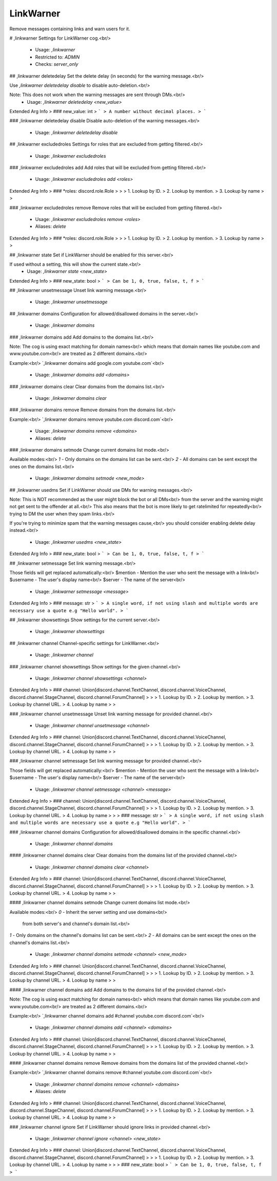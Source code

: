 LinkWarner
==========

Remove messages containing links and warn users for it.

# ,linkwarner
Settings for LinkWarner cog.<br/>
 - Usage: `,linkwarner`
 - Restricted to: `ADMIN`
 - Checks: `server_only`


## ,linkwarner deletedelay
Set the delete delay (in seconds) for the warning message.<br/>

Use `,linkwarner deletedelay disable` to disable auto-deletion.<br/>

Note: This does not work when the warning messages are sent through DMs.<br/>
 - Usage: `,linkwarner deletedelay <new_value>`
Extended Arg Info
> ### new_value: int
> ```
> A number without decimal places.
> ```


### ,linkwarner deletedelay disable
Disable auto-deletion of the warning messages.<br/>
 - Usage: `,linkwarner deletedelay disable`


## ,linkwarner excludedroles
Settings for roles that are excluded from getting filtered.<br/>
 - Usage: `,linkwarner excludedroles`


### ,linkwarner excludedroles add
Add roles that will be excluded from getting filtered.<br/>
 - Usage: `,linkwarner excludedroles add <roles>`
Extended Arg Info
> ### *roles: discord.role.Role
> 
> 
>     1. Lookup by ID.
>     2. Lookup by mention.
>     3. Lookup by name
> 
>     


### ,linkwarner excludedroles remove
Remove roles that will be excluded from getting filtered.<br/>
 - Usage: `,linkwarner excludedroles remove <roles>`
 - Aliases: `delete`
Extended Arg Info
> ### *roles: discord.role.Role
> 
> 
>     1. Lookup by ID.
>     2. Lookup by mention.
>     3. Lookup by name
> 
>     


## ,linkwarner state
Set if LinkWarner should be enabled for this server.<br/>

If used without a setting, this will show the current state.<br/>
 - Usage: `,linkwarner state <new_state>`
Extended Arg Info
> ### new_state: bool
> ```
> Can be 1, 0, true, false, t, f
> ```


## ,linkwarner unsetmessage
Unset link warning message.<br/>
 - Usage: `,linkwarner unsetmessage`


## ,linkwarner domains
Configuration for allowed/disallowed domains in the server.<br/>
 - Usage: `,linkwarner domains`


### ,linkwarner domains add
Add domains to the domains list.<br/>

Note: The cog is using exact matching for domain names<br/>
which means that domain names like youtube.com and www.youtube.com<br/>
are treated as 2 different domains.<br/>

Example:<br/>
`,linkwarner domains add google.com youtube.com`<br/>
 - Usage: `,linkwarner domains add <domains>`


### ,linkwarner domains clear
Clear domains from the domains list.<br/>
 - Usage: `,linkwarner domains clear`


### ,linkwarner domains remove
Remove domains from the domains list.<br/>

Example:<br/>
`,linkwarner domains remove youtube.com discord.com`<br/>
 - Usage: `,linkwarner domains remove <domains>`
 - Aliases: `delete`


### ,linkwarner domains setmode
Change current domains list mode.<br/>

Available modes:<br/>
`1` - Only domains on the domains list can be sent.<br/>
`2` - All domains can be sent except the ones on the domains list.<br/>
 - Usage: `,linkwarner domains setmode <new_mode>`


## ,linkwarner usedms
Set if LinkWarner should use DMs for warning messages.<br/>

Note: This is NOT recommended as the user might block the bot or all DMs<br/>
from the server and the warning might not get sent to the offender at all.<br/>
This also means that the bot is more likely to get ratelimited for repeatedly<br/>
trying to DM the user when they spam links.<br/>

If you're trying to minimize spam that the warning messages cause,<br/>
you should consider enabling delete delay instead.<br/>
 - Usage: `,linkwarner usedms <new_state>`
Extended Arg Info
> ### new_state: bool
> ```
> Can be 1, 0, true, false, t, f
> ```


## ,linkwarner setmessage
Set link warning message.<br/>

Those fields will get replaced automatically:<br/>
$mention - Mention the user who sent the message with a link<br/>
$username - The user's display name<br/>
$server - The name of the server<br/>
 - Usage: `,linkwarner setmessage <message>`
Extended Arg Info
> ### message: str
> ```
> A single word, if not using slash and multiple words are necessary use a quote e.g "Hello world".
> ```


## ,linkwarner showsettings
Show settings for the current server.<br/>
 - Usage: `,linkwarner showsettings`


## ,linkwarner channel
Channel-specific settings for LinkWarner.<br/>
 - Usage: `,linkwarner channel`


### ,linkwarner channel showsettings
Show settings for the given channel.<br/>
 - Usage: `,linkwarner channel showsettings <channel>`
Extended Arg Info
> ### channel: Union[discord.channel.TextChannel, discord.channel.VoiceChannel, discord.channel.StageChannel, discord.channel.ForumChannel]
> 
> 
>     1. Lookup by ID.
>     2. Lookup by mention.
>     3. Lookup by channel URL.
>     4. Lookup by name
> 
>     


### ,linkwarner channel unsetmessage
Unset link warning message for provided channel.<br/>
 - Usage: `,linkwarner channel unsetmessage <channel>`
Extended Arg Info
> ### channel: Union[discord.channel.TextChannel, discord.channel.VoiceChannel, discord.channel.StageChannel, discord.channel.ForumChannel]
> 
> 
>     1. Lookup by ID.
>     2. Lookup by mention.
>     3. Lookup by channel URL.
>     4. Lookup by name
> 
>     


### ,linkwarner channel setmessage
Set link warning message for provided channel.<br/>

Those fields will get replaced automatically:<br/>
$mention - Mention the user who sent the message with a link<br/>
$username - The user's display name<br/>
$server - The name of the server<br/>
 - Usage: `,linkwarner channel setmessage <channel> <message>`
Extended Arg Info
> ### channel: Union[discord.channel.TextChannel, discord.channel.VoiceChannel, discord.channel.StageChannel, discord.channel.ForumChannel]
> 
> 
>     1. Lookup by ID.
>     2. Lookup by mention.
>     3. Lookup by channel URL.
>     4. Lookup by name
> 
>     
> ### message: str
> ```
> A single word, if not using slash and multiple words are necessary use a quote e.g "Hello world".
> ```


### ,linkwarner channel domains
Configuration for allowed/disallowed domains in the specific channel.<br/>
 - Usage: `,linkwarner channel domains`


#### ,linkwarner channel domains clear
Clear domains from the domains list of the provided channel.<br/>
 - Usage: `,linkwarner channel domains clear <channel>`
Extended Arg Info
> ### channel: Union[discord.channel.TextChannel, discord.channel.VoiceChannel, discord.channel.StageChannel, discord.channel.ForumChannel]
> 
> 
>     1. Lookup by ID.
>     2. Lookup by mention.
>     3. Lookup by channel URL.
>     4. Lookup by name
> 
>     


#### ,linkwarner channel domains setmode
Change current domains list mode.<br/>

Available modes:<br/>
`0` - Inherit the server setting and use domains<br/>
      from both server's and channel's domain list.<br/>
`1` - Only domains on the channel's domains list can be sent.<br/>
`2` - All domains can be sent except the ones on the channel's domains list.<br/>
 - Usage: `,linkwarner channel domains setmode <channel> <new_mode>`
Extended Arg Info
> ### channel: Union[discord.channel.TextChannel, discord.channel.VoiceChannel, discord.channel.StageChannel, discord.channel.ForumChannel]
> 
> 
>     1. Lookup by ID.
>     2. Lookup by mention.
>     3. Lookup by channel URL.
>     4. Lookup by name
> 
>     


#### ,linkwarner channel domains add
Add domains to the domains list of the provided channel.<br/>

Note: The cog is using exact matching for domain names<br/>
which means that domain names like youtube.com and www.youtube.com<br/>
are treated as 2 different domains.<br/>

Example:<br/>
`,linkwarner channel domains add #channel youtube.com discord.com`<br/>
 - Usage: `,linkwarner channel domains add <channel> <domains>`
Extended Arg Info
> ### channel: Union[discord.channel.TextChannel, discord.channel.VoiceChannel, discord.channel.StageChannel, discord.channel.ForumChannel]
> 
> 
>     1. Lookup by ID.
>     2. Lookup by mention.
>     3. Lookup by channel URL.
>     4. Lookup by name
> 
>     


#### ,linkwarner channel domains remove
Remove domains from the domains list of the provided channel.<br/>

Example:<br/>
`,linkwarner channel domains remove #channel youtube.com discord.com`<br/>
 - Usage: `,linkwarner channel domains remove <channel> <domains>`
 - Aliases: `delete`
Extended Arg Info
> ### channel: Union[discord.channel.TextChannel, discord.channel.VoiceChannel, discord.channel.StageChannel, discord.channel.ForumChannel]
> 
> 
>     1. Lookup by ID.
>     2. Lookup by mention.
>     3. Lookup by channel URL.
>     4. Lookup by name
> 
>     


### ,linkwarner channel ignore
Set if LinkWarner should ignore links in provided channel.<br/>
 - Usage: `,linkwarner channel ignore <channel> <new_state>`
Extended Arg Info
> ### channel: Union[discord.channel.TextChannel, discord.channel.VoiceChannel, discord.channel.StageChannel, discord.channel.ForumChannel]
> 
> 
>     1. Lookup by ID.
>     2. Lookup by mention.
>     3. Lookup by channel URL.
>     4. Lookup by name
> 
>     
> ### new_state: bool
> ```
> Can be 1, 0, true, false, t, f
> ```


